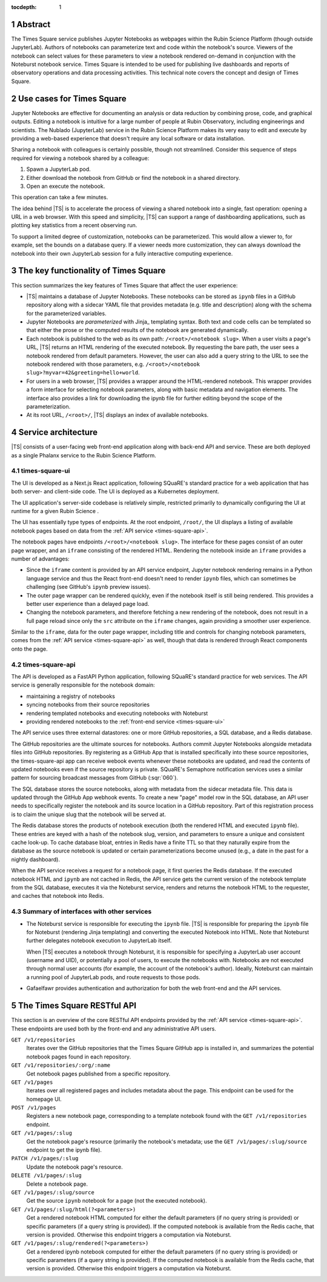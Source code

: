 :tocdepth: 1

.. Please do not modify tocdepth; will be fixed when a new Sphinx theme is shipped.

.. sectnum::

Abstract
========

The Times Square service publishes Jupyter Notebooks as webpages within the Rubin Science Platform (though outside JupyterLab).
Authors of notebooks can parameterize text and code within the notebook's source.
Viewers of the notebook can select values for these parameters to view a notebook rendered on-demand in conjunction with the Noteburst notebook service.
Times Square is intended to be used for publishing live dashboards and reports of observatory operations and data processing activities.
This technical note covers the concept and design of Times Square.

Use cases for Times Square
==========================

Jupyter Notebooks are effective for documenting an analysis or data reduction by combining prose, code, and graphical outputs.
Editing a notebook is intuitive for a large number of people at Rubin Observatory, including engineerings and scientists.
The Nublado (JupyterLab) service in the Rubin Science Platform makes its very easy to edit and execute by providing a web-based experience that doesn't require any local software or data installation.

Sharing a notebook with colleagues is certainly possible, though not streamlined.
Consider this sequence of steps required for viewing a notebook shared by a colleague:

1. Spawn a JupyterLab pod.
2. Either download the notebook from GitHub or find the notebook in a shared directory.
3. Open an execute the notebook.

This operation can take a few minutes.

The idea behind |TS| is to accelerate the process of viewing a shared notebook into a single, fast operation: opening a URL in a web browser.
With this speed and simplicity, |TS| can support a range of dashboarding applications, such as plotting key statistics from a recent observing run.

To support a limited degree of customization, notebooks can be parameterized.
This would allow a viewer to, for example, set the bounds on a database query.
If a viewer needs more customization, they can always download the notebook into their own JupyterLab session for a fully interactive computing experience.

The key functionality of Times Square
=====================================

This section summarizes the key features of Times Square that affect the user experience:

- |TS| maintains a database of Jupyter Notebooks.
  These notebooks can be stored as ``ipynb`` files in a GitHub repository along with a sidecar YAML file that provides metadata (e.g. title and description) along with the schema for the parameterized variables.

- Jupyter Notebooks are *parameterized* with Jinja_ templating syntax.
  Both text and code cells can be templated so that either the prose or the computed results of the notebook are generated dynamically.

- Each notebook is published to the web as its own path: ``/<root>/<notebook slug>``.
  When a user visits a page's URL, |TS| returns an HTML rendering of the executed notebook.
  By requesting the bare path, the user sees a notebook rendered from default parameters.
  However, the user can also add a query string to the URL to see the notebook rendered with those parameters, e.g. ``/<root>/<notebook slug>?myvar=42&greeting=hello+world``.

- For users in a web browser, |TS| provides a wrapper around the HTML-rendered notebook.
  This wrapper provides a form interface for selecting notebook parameters, along with basic metadata and navigation elements.
  The interface also provides a link for downloading the ipynb file for further editing beyond the scope of the parameterization.

- At its root URL, ``/<root>/``, |TS| displays an index of available notebooks.

Service architecture
====================

|TS| consists of a user-facing web front-end application along with back-end API and service.
These are both deployed as a single Phalanx service to the Rubin Science Platform.

.. diagrams:: architecture.py


.. _times-square-ui:

times-square-ui
---------------

The UI is developed as a Next.js React application, following SQuaRE's standard practice for a web application that has both server- and client-side code.
The UI is deployed as a Kubernetes deployment.

The UI application's server-side codebase is relatively simple, restricted primarily to dynamically configuring the UI at runtime for a given Rubin Science .

The UI has essentially type types of endpoints.
At the root endpoint, ``/root/``, the UI displays a listing of available notebook pages based on data from the :ref:`API service <times-square-api>`.

The notebook pages have endpoints ``/<root>/<notebook slug>``.
The interface for these pages consist of an outer page wrapper, and an ``iframe`` consisting of the rendered HTML.
Rendering the notebook inside an ``iframe`` provides a number of advantages:

- Since the ``iframe`` content is provided by an API service endpoint, Jupyter notebook rendering remains in a Python language service and thus the React front-end doesn't need to render ``ipynb`` files, which can sometimes be challenging (see GitHub's ``ipynb`` preview issues).
- The outer page wrapper can be rendered quickly, even if the notebook itself is still being rendered.
  This provides a better user experience than a delayed page load.
- Changing the notebook parameters, and therefore fetching a new rendering of the notebook, does not result in a full page reload since only the ``src`` attribute on the ``iframe`` changes, again providing a smoother user experience.

Similar to the ``iframe``, data for the outer page wrapper, including title and controls for changing notebook parameters, comes from the :ref:`API service <times-square-api>` as well, though that data is rendered through React components onto the page.

.. _times-square-api:

times-square-api
----------------

The API is developed as a FastAPI Python application, following SQuaRE's standard practice for web services.
The API service is generally responsible for the notebook domain:

- maintaining a registry of notebooks
- syncing notebooks from their source repositories
- rendering templated notebooks and executing notebooks with Noteburst
- providing rendered notebooks to the :ref:`front-end service <times-square-ui>`

The API service uses three external datastores: one or more GitHub repositories, a SQL database, and a Redis database.

The GitHub repositories are the ultimate sources for notebooks.
Authors commit Jupyter Notebooks alongside metadata files into GitHub repositories.
By registering as a GitHub App that is installed specifically into these source repositories, the times-square-api app can receive webook events whenever these notebooks are updated, and read the contents of updated notebooks even if the source repository is private.
SQuaRE's Semaphore notification services uses a similar pattern for sourcing broadcast messages from GitHub (:sqr:`060`).

The SQL database stores the source notebooks, along with metadata from the sidecar metadata file.
This data is updated through the GitHub App webhook events.
To create a new "page" model row in the SQL database, an API user needs to specifically register the notebook and its source location in a GitHub repository.
Part of this registration process is to claim the unique slug that the notebook will be served at.

The Redis database stores the products of notebook execution (both the rendered HTML and executed ``ipynb`` file).
These entries are keyed with a hash of the notebook slug, version, and parameters to ensure a unique and consistent cache look-up.
To cache database bloat, entries in Redis have a finite TTL so that they naturally expire from the database as the source notebook is updated or certain parameterizations become unused (e.g., a date in the past for a nightly dashboard).

When the API service receives a request for a notebook page, it first queries the Redis database.
If the executed notebook HTML and ``ipynb`` are not cached in Redis, the API service gets the current version of the notebook template from the SQL database, executes it via the Noteburst service, renders and returns the notebook HTML to the requester, and caches that notebook into Redis.

Summary of interfaces with other services
-----------------------------------------

- The Noteburst service is responsible for executing the ``ipynb`` file.
  |TS| is responsible for preparing the ``ipynb`` file for Noteburst (rendering Jinja templating) and converting the executed Notebook into HTML.
  Note that Noteburst further delegates notebook execution to JupyterLab itself.

  When |TS| executes a notebook through Noteburst, it is responsible for specifying a JupyterLab user account (username and UID), or potentially a pool of users, to execute the notebooks with.
  Notebooks are not executed through normal user accounts (for example, the account of the notebook's author).
  Ideally, Noteburst can maintain a running pool of JupyterLab pods, and route requests to those pods.

- Gafaelfawr provides authentication and authorization for both the web front-end and the API services.

.. _api:

The Times Square RESTful API
============================

This section is an overview of the core RESTful API endpoints provided by the :ref:`API service <times-square-api>`.
These endpoints are used both by the front-end and any administrative API users.

``GET /v1/repositories``
    Iterates over the GitHub repositories that the Times Square GitHub app is installed in, and summarizes the potential notebook pages found in each repository.

``GET /v1/repositories/:org/:name``
    Get notebook pages published from a specific repository.

``GET /v1/pages``
    Iterates over all registered pages and includes metadata about the page.
    This endpoint can be used for the homepage UI.

``POST /v1/pages``
    Registers a new notebook page, corresponding to a template notebook found with the ``GET /v1/repositories`` endpoint.

``GET /v1/pages/:slug``
    Get the notebook page's resource (primarily the notebook's metadata; use the ``GET /v1/pages/:slug/source`` endpoint to get the ipynb file).

``PATCH /v1/pages/:slug``
    Update the notebook page's resource.

``DELETE /v1/pages/:slug``
    Delete a notebook page.

``GET /v1/pages/:slug/source``
    Get the source ``ipynb`` notebook for a page (not the executed notebook).

``GET /v1/pages/:slug/html(?<parameters>)``
    Get a rendered notebook HTML computed for either the default parameters (if no query string is provided) or specific parameters (if a query string is provided).
    If the computed notebook is available from the Redis cache, that version is provided.
    Otherwise this endpoint triggers a computation via Noteburst.

``GET /v1/pages/:slug/rendered(?<parameters>)``
    Get a rendered ipynb notebook computed for either the default parameters (if no query string is provided) or specific parameters (if a query string is provided).
    If the computed notebook is available from the Redis cache, that version is provided.
    Otherwise this endpoint triggers a computation via Noteburst.

.. .. rubric:: References

.. Make in-text citations with: :cite:`bibkey`.

.. .. bibliography:: local.bib lsstbib/books.bib lsstbib/lsst.bib lsstbib/lsst-dm.bib lsstbib/refs.bib lsstbib/refs_ads.bib
..    :style: lsst_aa
